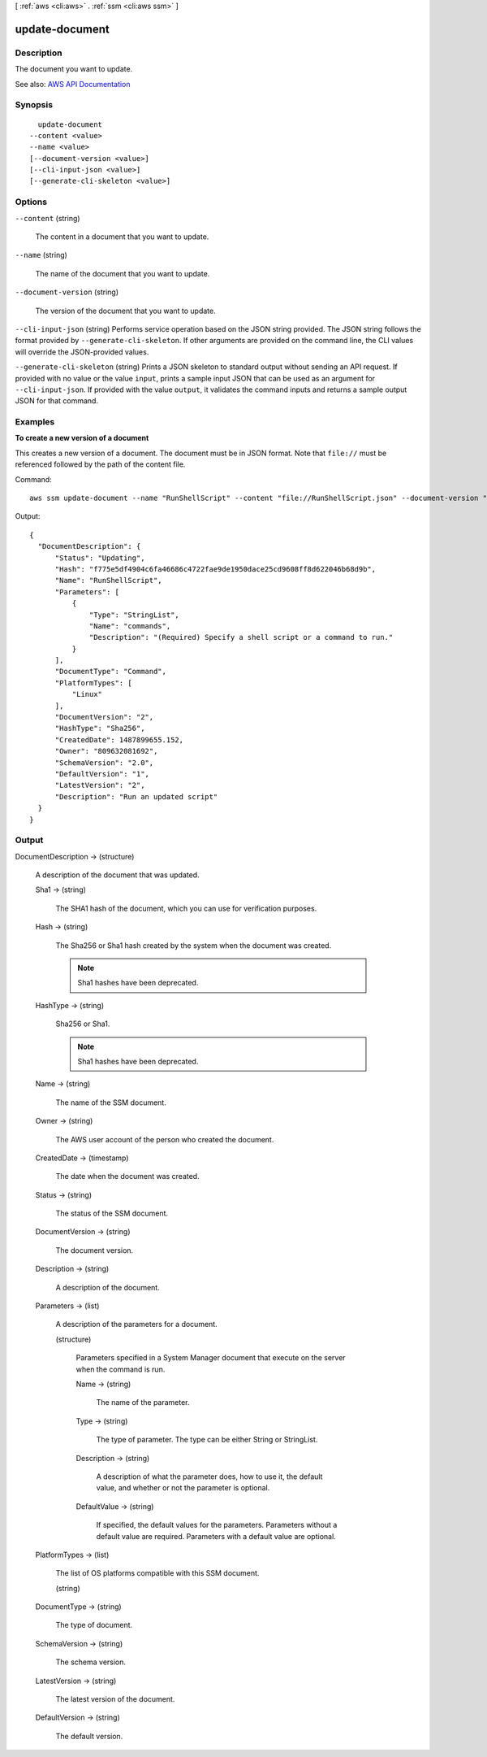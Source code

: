 [ :ref:`aws <cli:aws>` . :ref:`ssm <cli:aws ssm>` ]

.. _cli:aws ssm update-document:


***************
update-document
***************



===========
Description
===========



The document you want to update.



See also: `AWS API Documentation <https://docs.aws.amazon.com/goto/WebAPI/ssm-2014-11-06/UpdateDocument>`_


========
Synopsis
========

::

    update-document
  --content <value>
  --name <value>
  [--document-version <value>]
  [--cli-input-json <value>]
  [--generate-cli-skeleton <value>]




=======
Options
=======

``--content`` (string)


  The content in a document that you want to update.

  

``--name`` (string)


  The name of the document that you want to update.

  

``--document-version`` (string)


  The version of the document that you want to update.

  

``--cli-input-json`` (string)
Performs service operation based on the JSON string provided. The JSON string follows the format provided by ``--generate-cli-skeleton``. If other arguments are provided on the command line, the CLI values will override the JSON-provided values.

``--generate-cli-skeleton`` (string)
Prints a JSON skeleton to standard output without sending an API request. If provided with no value or the value ``input``, prints a sample input JSON that can be used as an argument for ``--cli-input-json``. If provided with the value ``output``, it validates the command inputs and returns a sample output JSON for that command.



========
Examples
========

**To create a new version of a document**

This creates a new version of a document. The document must be in JSON format. Note that ``file://`` must be referenced followed by the path of the content file.

Command::

  aws ssm update-document --name "RunShellScript" --content "file://RunShellScript.json" --document-version "\$LATEST"
  
Output::

  {
    "DocumentDescription": {
        "Status": "Updating",
        "Hash": "f775e5df4904c6fa46686c4722fae9de1950dace25cd9608ff8d622046b68d9b",
        "Name": "RunShellScript",
        "Parameters": [
            {
                "Type": "StringList",
                "Name": "commands",
                "Description": "(Required) Specify a shell script or a command to run."
            }
        ],
        "DocumentType": "Command",
        "PlatformTypes": [
            "Linux"
        ],
        "DocumentVersion": "2",
        "HashType": "Sha256",
        "CreatedDate": 1487899655.152,
        "Owner": "809632081692",
        "SchemaVersion": "2.0",
        "DefaultVersion": "1",
        "LatestVersion": "2",
        "Description": "Run an updated script"
    }
  }


======
Output
======

DocumentDescription -> (structure)

  

  A description of the document that was updated.

  

  Sha1 -> (string)

    

    The SHA1 hash of the document, which you can use for verification purposes.

    

    

  Hash -> (string)

    

    The Sha256 or Sha1 hash created by the system when the document was created. 

     

    .. note::

       

      Sha1 hashes have been deprecated.

       

    

    

  HashType -> (string)

    

    Sha256 or Sha1.

     

    .. note::

       

      Sha1 hashes have been deprecated.

       

    

    

  Name -> (string)

    

    The name of the SSM document.

    

    

  Owner -> (string)

    

    The AWS user account of the person who created the document.

    

    

  CreatedDate -> (timestamp)

    

    The date when the document was created.

    

    

  Status -> (string)

    

    The status of the SSM document.

    

    

  DocumentVersion -> (string)

    

    The document version.

    

    

  Description -> (string)

    

    A description of the document. 

    

    

  Parameters -> (list)

    

    A description of the parameters for a document.

    

    (structure)

      

      Parameters specified in a System Manager document that execute on the server when the command is run. 

      

      Name -> (string)

        

        The name of the parameter.

        

        

      Type -> (string)

        

        The type of parameter. The type can be either String or StringList.

        

        

      Description -> (string)

        

        A description of what the parameter does, how to use it, the default value, and whether or not the parameter is optional.

        

        

      DefaultValue -> (string)

        

        If specified, the default values for the parameters. Parameters without a default value are required. Parameters with a default value are optional.

        

        

      

    

  PlatformTypes -> (list)

    

    The list of OS platforms compatible with this SSM document. 

    

    (string)

      

      

    

  DocumentType -> (string)

    

    The type of document. 

    

    

  SchemaVersion -> (string)

    

    The schema version.

    

    

  LatestVersion -> (string)

    

    The latest version of the document.

    

    

  DefaultVersion -> (string)

    

    The default version.

    

    

  

